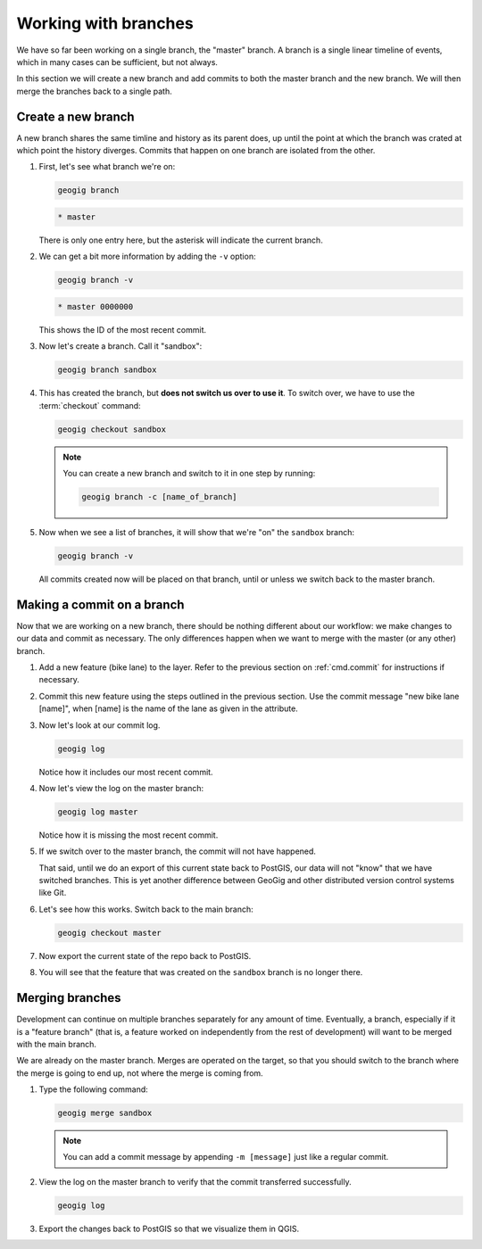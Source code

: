 .. _cmd.branch:

Working with branches
=====================

We have so far been working on a single branch, the "master" branch. A branch is a single linear timeline of events, which in many cases can be sufficient, but not always.

In this section we will create a new branch and add commits to both the master branch and the new branch. We will then merge the branches back to a single path.

Create a new branch
-------------------

A new branch shares the same timline and history as its parent does, up until the point at which the branch was crated at which point the history diverges. Commits that happen on one branch are isolated from the other.

.. todo:: A graphic of this.

#. First, let's see what branch we're on:

   .. code-block:: console

      geogig branch

   .. code-block:: console

      * master

   There is only one entry here, but the asterisk will indicate the current branch.

#. We can get a bit more information by adding the ``-v`` option:

   .. code-block:: console

      geogig branch -v

   .. code-block:: console

      * master 0000000

   This shows the ID of the most recent commit.

#. Now let's create a branch. Call it "sandbox":

   .. code-block:: console

      geogig branch sandbox

#. This has created the branch, but **does not switch us over to use it**. To switch over, we have to use the :term:`checkout` command:

   .. code-block:: console

      geogig checkout sandbox

   .. note::

      You can create a new branch and switch to it in one step by running:

      .. code-block:: console

         geogig branch -c [name_of_branch]

#. Now when we see a list of branches, it will show that we're "on" the ``sandbox`` branch:

   .. code-block:: console

      geogig branch -v

   All commits created now will be placed on that branch, until or unless we switch back to the master branch.

Making a commit on a branch
---------------------------

Now that we are working on a new branch, there should be nothing different about our workflow: we make changes to our data and commit as necessary. The only differences happen when we want to merge with the master (or any other) branch.

#. Add a new feature (bike lane) to the layer. Refer to the previous section on :ref:`cmd.commit` for instructions if necessary.

#. Commit this new feature using the steps outlined in the previous section. Use the commit message "new bike lane [name]", when [name] is the name of the lane as given in the attribute.

#. Now let's look at our commit log.

   .. code-block:: console

      geogig log

   Notice how it includes our most recent commit.

#. Now let's view the log on the master branch:

   .. code-block:: console

      geogig log master

   Notice how it is missing the most recent commit.

#. If we switch over to the master branch, the commit will not have happened.

   .. todo:: Is this true?

   That said, until we do an export of this current state back to PostGIS, our data will not "know" that we have switched branches. This is yet another difference between GeoGig and other distributed version control systems like Git.

#. Let's see how this works. Switch back to the main branch:

   .. code-block:: console

      geogig checkout master

#. Now export the current state of the repo back to PostGIS.

   .. todo:: Unsure of any of this.

#. You will see that the feature that was created on the ``sandbox`` branch is no longer there. 

Merging branches
----------------

Development can continue on multiple branches separately for any amount of time. Eventually, a branch, especially if it is a "feature branch" (that is, a feature worked on independently from the rest of development) will want to be merged with the main branch.

.. todo:: Many ways to do merges. Talk about rebasing?

.. todo:: Say more about where the commits occur in the timeline

We are already on the master branch. Merges are operated on the target, so that you should switch to the branch where the merge is going to end up, not where the merge is coming from.

#. Type the following command:

   .. code-block:: console

      geogig merge sandbox

   .. note:: You can add a commit message by appending ``-m [message]`` just like a regular commit.

   .. todo:: Need to know if merging deletes the branch or not.

#. View the log on the master branch to verify that the commit transferred successfully.

   .. code-block:: console

      geogig log

#. Export the changes back to PostGIS so that we visualize them in QGIS.
